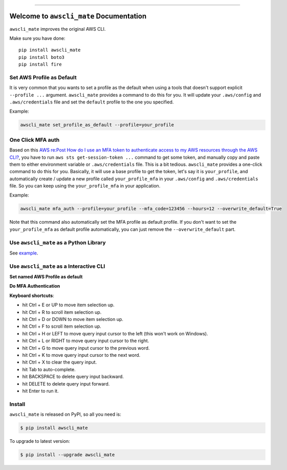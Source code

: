 
.. .. image:: https://readthedocs.org/projects/awscli_mate/badge/?version=latest
    :target: https://awscli_mate.readthedocs.io/index.html
    :alt: Documentation Status

.. image:: https://github.com/MacHu-GWU/awscli_mate-project/workflows/CI/badge.svg
    :target: https://github.com/MacHu-GWU/awscli_mate-project/actions?query=workflow:CI

.. image:: https://codecov.io/gh/MacHu-GWU/awscli_mate-project/branch/main/graph/badge.svg
    :target: https://codecov.io/gh/MacHu-GWU/awscli_mate-project

.. image:: https://img.shields.io/pypi/v/awscli_mate.svg
    :target: https://pypi.python.org/pypi/awscli_mate

.. image:: https://img.shields.io/pypi/l/awscli_mate.svg
    :target: https://pypi.python.org/pypi/awscli_mate

.. image:: https://img.shields.io/pypi/pyversions/awscli_mate.svg
    :target: https://pypi.python.org/pypi/awscli_mate

.. image:: https://img.shields.io/badge/STAR_Me_on_GitHub!--None.svg?style=social
    :target: https://github.com/MacHu-GWU/awscli_mate-project

------


.. .. image:: https://img.shields.io/badge/Link-Document-blue.svg
    :target: https://awscli_mate.readthedocs.io/index.html

.. .. image:: https://img.shields.io/badge/Link-API-blue.svg
    :target: https://awscli_mate.readthedocs.io/py-modindex.html

.. .. image:: https://img.shields.io/badge/Link-Source_Code-blue.svg
    :target: https://awscli_mate.readthedocs.io/py-modindex.html

.. image:: https://img.shields.io/badge/Link-Install-blue.svg
    :target: `install`_

.. image:: https://img.shields.io/badge/Link-GitHub-blue.svg
    :target: https://github.com/MacHu-GWU/awscli_mate-project

.. image:: https://img.shields.io/badge/Link-Submit_Issue-blue.svg
    :target: https://github.com/MacHu-GWU/awscli_mate-project/issues

.. image:: https://img.shields.io/badge/Link-Request_Feature-blue.svg
    :target: https://github.com/MacHu-GWU/awscli_mate-project/issues

.. image:: https://img.shields.io/badge/Link-Download-blue.svg
    :target: https://pypi.org/pypi/awscli_mate#files


Welcome to ``awscli_mate`` Documentation
==============================================================================
``awscli_mate`` improves the original AWS CLI.

Make sure you have done::

    pip install awscli_mate
    pip install boto3
    pip install fire


Set AWS Profile as Default
------------------------------------------------------------------------------
It is very common that you wants to set a profile as the default when using a tools that doesn't support explicit ``--profile ...`` argument. ``awscli_mate`` provides a command to do this for you. It will update your ``.aws/config`` and ``.aws/credentials`` file and set the ``default`` profile to the one you specified.

Example:

.. code-block:: python

    awscli_mate set_profile_as_default --profile=your_profile


One Click MFA auth
------------------------------------------------------------------------------
Based on this `AWS re:Post How do I use an MFA token to authenticate access to my AWS resources through the AWS CLI? <https://repost.aws/knowledge-center/authenticate-mfa-cli>`_, you have to run ``aws sts get-session-token ...`` command to get some token, and manually copy and paste them to either environment variable or ``.aws/credentials`` file. This is a bit tedious. ``awscli_mate`` provides a one-click command to do this for you. Basically, it will use a base profile to get the token, let's say it is ``your_profile``, and automatically create / update a new profile called ``your_profile_mfa`` in your ``.aws/config`` and ``.aws/credentials`` file. So you can keep using the ``your_profile_mfa`` in your application.

Example:

.. code-block:: python

    awscli_mate mfa_auth --profile=your_profile --mfa_code=123456 --hours=12 --overwrite_default=True

Note that this command also automatically set the MFA profile as default profile. If you don't want to set the ``your_profile_mfa`` as default profile automatically, you can just remove the ``--overwrite_default`` part.


Use ``awscli_mate`` as a Python Library
------------------------------------------------------------------------------
See `example <./example.ipynb>`_.


Use ``awscli_mate`` as a Interactive CLI
------------------------------------------------------------------------------
**Set named AWS Profile as default**

.. image:: https://github.com/MacHu-GWU/awscli_mate-project/assets/6800411/c031a52a-2b4e-4dde-85f1-ab558aa1644f

**Do MFA Authentication**

.. image:: https://github.com/MacHu-GWU/awscli_mate-project/assets/6800411/5cc9ddef-18a5-4d76-942f-4be1e97601aa

**Keyboard shortcuts**:

- hit Ctrl + E or UP to move item selection up.
- hit Ctrl + R to scroll item selection up.
- hit Ctrl + D or DOWN to move item selection up.
- hit Ctrl + F to scroll item selection up.
- hit Ctrl + H or LEFT to move query input cursor to the left (this won't work on Windows).
- hit Ctrl + L or RIGHT to move query input cursor to the right.
- hit Ctrl + G to move query input cursor to the previous word.
- hit Ctrl + K to move query input cursor to the next word.
- hit Ctrl + X to clear the query input.
- hit Tab to auto-complete.
- hit BACKSPACE to delete query input backward.
- hit DELETE to delete query input forward.
- hit Enter to run it.


.. _install:

Install
------------------------------------------------------------------------------

``awscli_mate`` is released on PyPI, so all you need is:

.. code-block:: console

    $ pip install awscli_mate

To upgrade to latest version:

.. code-block:: console

    $ pip install --upgrade awscli_mate
